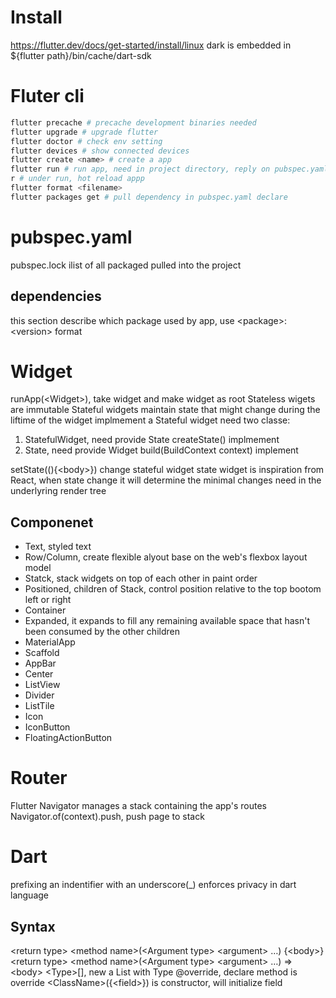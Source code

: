 * Install
  [[https://flutter.dev/docs/get-started/install/linux]]
  dark is embedded in ${flutter path}/bin/cache/dart-sdk
* Fluter cli
  #+BEGIN_SRC bash
  flutter precache # precache development binaries needed
  flutter upgrade # upgrade flutter
  flutter doctor # check env setting
  flutter devices # show connected devices
  flutter create <name> # create a app
  flutter run # run app, need in project directory, reply on pubspec.yaml
  r # under run, hot reload appp
  flutter format <filename>
  flutter packages get # pull dependency in pubspec.yaml declare
  #+END_SRC
* pubspec.yaml
  pubspec.lock ilist of all packaged pulled into the project
** dependencies
   this section describe which package used by app, use <package>: <version> format
* Widget
  runApp(<Widget>), take widget and make widget as root
  Stateless wigets are immutable
  Stateful widgets maintain state that might change during the liftime of the widget
  implmement a Stateful widget need two classe:
  1. StatefulWidget, need provide State createState() implmement
  2. State, need provide Widget build(BuildContext context) implement
  setState((){<body>}) change stateful widget state
  widget is inspiration from React, when state change it will determine the minimal changes need in the underlyring render tree
** Componenet
   - Text, styled text
   - Row/Column, create flexible alyout base on the web's flexbox layout model
   - Statck, stack widgets on top of each other in paint order
   - Positioned, children of Stack, control position relative to the top bootom left or right
   - Container
   - Expanded, it expands to fill any remaining available space that hasn't been consumed by the other children
   - MaterialApp
   - Scaffold
   - AppBar
   - Center
   - ListView
   - Divider
   - ListTile
   - Icon
   - IconButton
   - FloatingActionButton
* Router
  Flutter Navigator manages a stack containing the app's routes
  Navigator.of(context).push, push page to stack
* Dart
  prefixing an indentifier with an underscore(_) enforces privacy in dart language
** Syntax
  <return type> <method name>(<Argument type> <argument> ...) {<body>}
  <return type> <method name>(<Argument type> <argument> ...) => <body>
  <Type>[], new a List with Type 
  @override, declare method is override
  <ClassName>({<field>}) is constructor, will initialize field
